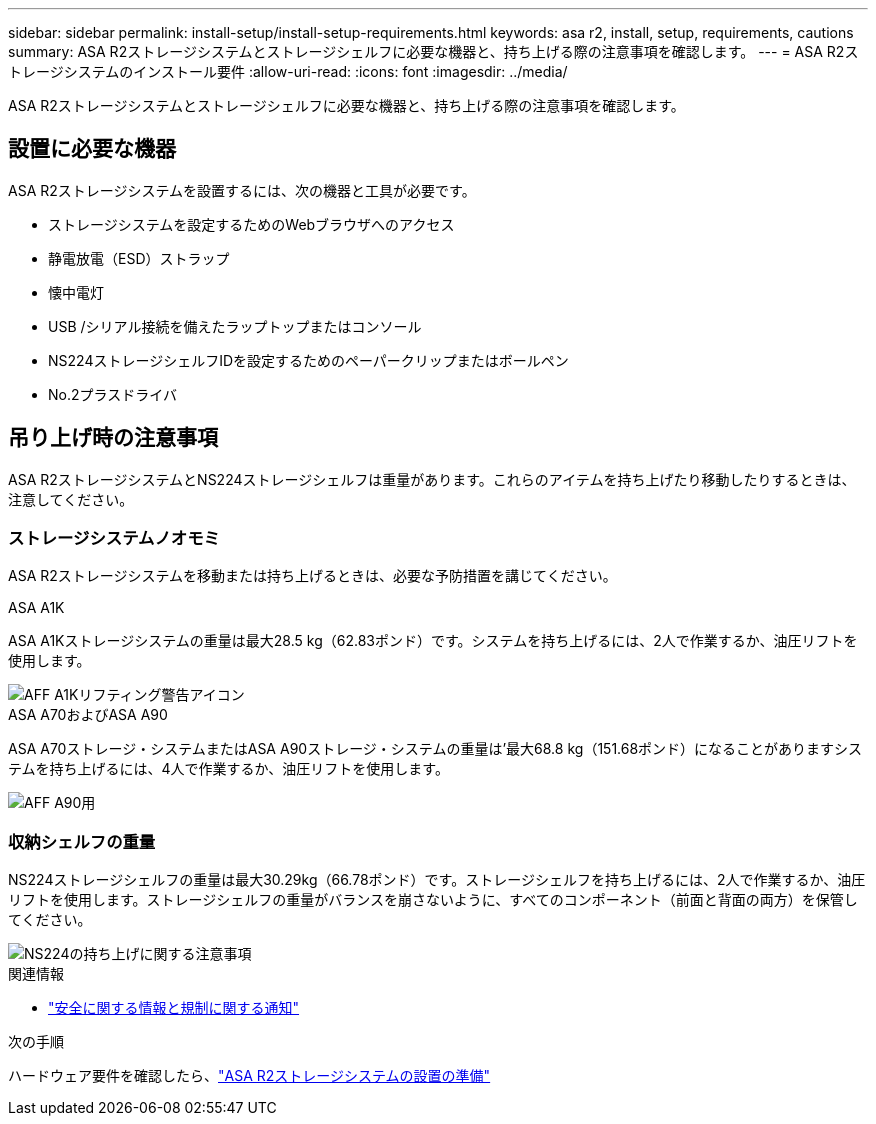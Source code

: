 ---
sidebar: sidebar 
permalink: install-setup/install-setup-requirements.html 
keywords: asa r2, install, setup, requirements, cautions 
summary: ASA R2ストレージシステムとストレージシェルフに必要な機器と、持ち上げる際の注意事項を確認します。 
---
= ASA R2ストレージシステムのインストール要件
:allow-uri-read: 
:icons: font
:imagesdir: ../media/


[role="lead"]
ASA R2ストレージシステムとストレージシェルフに必要な機器と、持ち上げる際の注意事項を確認します。



== 設置に必要な機器

ASA R2ストレージシステムを設置するには、次の機器と工具が必要です。

* ストレージシステムを設定するためのWebブラウザへのアクセス
* 静電放電（ESD）ストラップ
* 懐中電灯
* USB /シリアル接続を備えたラップトップまたはコンソール
* NS224ストレージシェルフIDを設定するためのペーパークリップまたはボールペン
* No.2プラスドライバ




== 吊り上げ時の注意事項

ASA R2ストレージシステムとNS224ストレージシェルフは重量があります。これらのアイテムを持ち上げたり移動したりするときは、注意してください。



=== ストレージシステムノオモミ

ASA R2ストレージシステムを移動または持ち上げるときは、必要な予防措置を講じてください。

[role="tabbed-block"]
====
.ASA A1K
--
ASA A1Kストレージシステムの重量は最大28.5 kg（62.83ポンド）です。システムを持ち上げるには、2人で作業するか、油圧リフトを使用します。

image::../media/drw_a1k_weight_caution_ieops-1698.svg[AFF A1Kリフティング警告アイコン]

--
.ASA A70およびASA A90
--
ASA A70ストレージ・システムまたはASA A90ストレージ・システムの重量は'最大68.8 kg（151.68ポンド）になることがありますシステムを持ち上げるには、4人で作業するか、油圧リフトを使用します。

image::../media/drw_a70-90_weight_icon_ieops-1730.svg[AFF A90用]

--
====


=== 収納シェルフの重量

NS224ストレージシェルフの重量は最大30.29kg（66.78ポンド）です。ストレージシェルフを持ち上げるには、2人で作業するか、油圧リフトを使用します。ストレージシェルフの重量がバランスを崩さないように、すべてのコンポーネント（前面と背面の両方）を保管してください。

image::../media/drw_ns224_lifting_weight_ieops-1716.svg[NS224の持ち上げに関する注意事項]

.関連情報
* https://library.netapp.com/ecm/ecm_download_file/ECMP12475945["安全に関する情報と規制に関する通知"^]


.次の手順
ハードウェア要件を確認したら、link:prepare-hardware.html["ASA R2ストレージシステムの設置の準備"]
